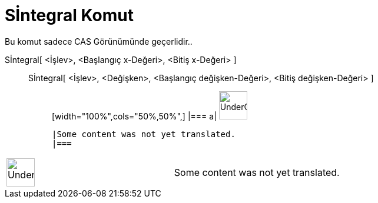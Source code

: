 = Sİntegral Komut
:page-en: commands/NIntegral
ifdef::env-github[:imagesdir: /tr/modules/ROOT/assets/images]

Bu komut sadece CAS Görünümünde geçerlidir..

Sİntegral[ <İşlev>, <Başlangıç x-Değeri>, <Bitiş x-Değeri> ]::
  Sİntegral[ <İşlev>, <Değişken>, <Başlangıç değişken-Değeri>, <Bitiş değişken-Değeri> ];;
  [width="100%",cols="50%,50%",]
  |===
  a|
  image:48px-UnderConstruction.png[UnderConstruction.png,width=48,height=48]

  |Some content was not yet translated.
  |===

[width="100%",cols="50%,50%",]
|===
a|
image:48px-UnderConstruction.png[UnderConstruction.png,width=48,height=48]

|Some content was not yet translated.
|===
